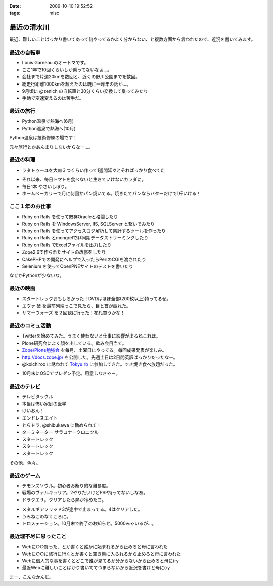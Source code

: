 :date: 2009-10-10 19:52:52
:tags: misc

=======================
最近の清水川
=======================

最近、難しいことばっかり書いてあって何やってるかよく分からない、と複数方面から言われたので、近況を書いてみます。

最近の自転車
------------
* Louis Garneau のオートマです。
* ここ1年で10回くらいしか乗ってないなぁ...。
* 会社まで片道20kmを数回と、近くの野川公園までを数回。
* 総走行距離1000kmを超えたのは既に一昨年の話か...。
* 9月頃に @zenich の自転車と30分くらい交換して乗ってみたり
* 手動で変速変えるのは苦手だ。

.. image:: 20061112_tamagawa_susuki.jpg
  :class: lightbox

最近の旅行
-----------
* Python温泉で熱海へ(6月)
* Python温泉で熱海へ(10月)

Python温泉は技術修練の場です！

元々旅行とかあんまりしないからなー...。

最近の料理
-----------
* ラタトゥーユを大皿３つくらい作って1週間延々とそればっかり食べてた

.. image:: 20090818_rata.jpg
  :class: lightbox

* それ以来、毎日トマトを食べないと生きていけないカラダに。
* 毎日1本 やさいしぼり。
* ホームベーカリーで月に何回かパン焼いてる。焼きたてパンならバターだけで1斤いける！

.. image:: 20090308_bakery.jpg
  :class: lightbox


ここ１年のお仕事
----------------
* Ruby on Rails を使って既存Oracleと格闘したり
* Ruby on Rails を WindowsServer, IIS, SQLServer と繋いでみたり
* Ruby on Rails を使ってアクセスログ解析して集計するツールを作ったり
* Ruby on Rails とmongrelで非同期データストリーミングしたり
* Ruby on Rails でExcelファイルを出力したり
* Zope2.6で作られたサイトの改修をしたり
* CakePHPでの開発にヘルプで入ったらPerlのCGIを渡されたり
* Selenium を使ってOpenPNEサイトのテストを書いたり

なぜかPythonが少ないな。

最近の映画
-----------
* スタートレックおもしろかった！DVDはほぼ全部(200枚以上)持ってるぜ。
* エヴァ 破 を最前列端っこで見たら、目と首が疲れた。
* サマーウォーズ を２回観に行った！花札買うかな！

.. image:: 20090925_summerwars.jpg
  :class: lightbox


最近のコミュ活動
-----------------
* Twitterを始めてみた。うまく使わないと仕事に影響が出るねこれは。
* Plone研究会によく顔を出している。飲み会目当て。
* `Zope/Plone勉強会`_ を毎月、土曜日にやってる。毎回成果発表が楽しみ。
* http://docs.zope.jp/ を公開した。先週土日は2日間英訳ばっかりだったなー。
* @koichiroo に誘われて `Tokyu.rb`_ に参加してきた。すき焼き食べ放題だった。

.. image:: 20091002_tokyurb.jpg
  :class: lightbox

* 10月末にOSCでプレゼン予定。用意しなきゃ－。

.. _`Zope/Plone勉強会`: http://atnd.org/events/1474
.. _`Tokyu.rb`: http://qwik.jp/tokyurb/

最近のテレビ
-------------
* テレビタックル
* 本当は怖い家庭の医学
* けいおん！
* エンドレスエイト
* とらドラ, @shibukawa に勧められて！
* ターミネーター サラコナークロニクル
* スタートレック
* スタートレック
* スタートレック

.. image:: 20091010_startrek_boxes.jpg
  :class: lightbox

その他、色々。


最近のゲーム
-------------
* デモンズソウル。初心者お断り的な難易度。
* 戦場のヴァルキュリア。2やりたいけどPSP持ってないしなあ。
* ドラクエ９。クリアしたら熱が冷めたヨ。

.. image:: 20091010_dq9.jpg
  :class: lightbox

* メタルギアソリッド3が途中で止まってる。4はクリアした。
* うみねこのなくころに。
* トロステーション。10月末で終了のお知らせ。5000みゃいるが...。

最近理不尽に思ったこと
-----------------------
* Webに○○買った、とか書くと誰かに妬まれるから止めろと母に言われた
* Webに○○に旅行に行くとか書くと空き巣に入られるから止めろと母に言われた
* Webに個人的な事を書くとどこで誰が見てるか分からないから止めろと母に(ry
* 最近Webに難しいことばかり書いててつまらないから近況を書けと母に(ry


まー、こんなかんじ。


.. :extend type: text/html
.. :extend:



.. :comments:
.. :comment id: 2009-10-10.2084776905
.. :title: Re:最近の清水川
.. :author: hiroshi
.. :date: 2009-10-10 22:10:19
.. :email: 
.. :url: http://blog.yakitara.com/
.. :body:
.. 「個人的な事を書くな」と「近況を書け」と矛盾している気がしますが、心配してくださる良いお母様じゃないですか。
.. 
.. 
.. :comments:
.. :comment id: 2009-10-11.5188048308
.. :title: Re:最近の清水川
.. :author: t2y
.. :date: 2009-10-11 22:42:02
.. :email: 
.. :url: http://d.hatena.ne.jp/t2y-1979/
.. :body:
.. 私も昨日、サマーウォーズを見てきました。小学生ぐらいの頃に花札をやった記憶があるんですけど、今はもうルールを覚えてないですね。私も花札をやりたくなりました(^ ^;;
.. 
